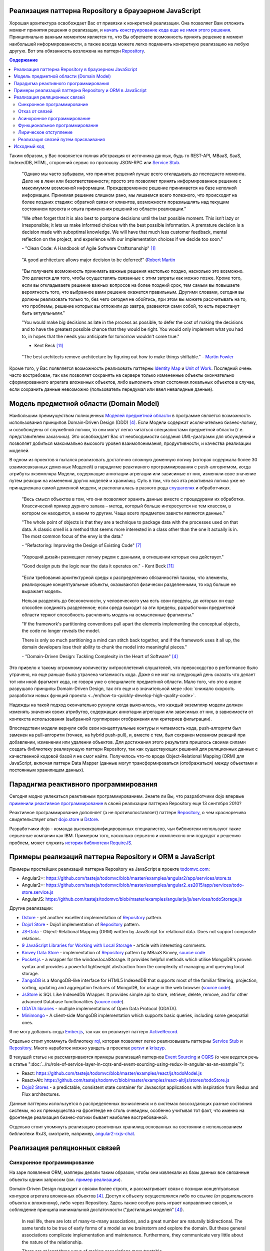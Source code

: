 
Реализация паттерна Repository в браузерном JavaScript
======================================================

.. post:: 06 Aug, 2017
   :language: ru
   :tags: Repository, ORM, JavaScript, Model, DDD
   :category:
   :author: Ivan Zakrevsky

Хорошая архитектура освобождает Вас от привязки к конкретной реализации.
Она позволяет Вам отложить момент принятия решения о реализации, и `начать конструирование кода еще не имея этого решения <Service Stub_>`__.
Принципиально важным моментом является то, что Вы обретаете возможность принять решение в момент наибольшей информированности, а также всегда можете легко подменить конкретную реализацию на любую другую.
Вот эта обязанность возложена на паттерн `Repository`_.


.. contents:: Содержание


Таким образом, у Вас появляется полная абстракция от источника данных, будь то REST-API, MBaaS, SaaS, IndexedDB, HTML, сторонний сервис по протоколу JSON-RPC или `Service Stub`_.

    "Однако мы часто забываем, что принятие решений лучше всего откладывать до последнего момента.
    Дело не в лени или безответственности;
    просто это позволяет принять информированное решение с максимумом возможной информации. 
    Преждевременное решение принимается на базе неполной информации.
    Принимая решение слишком рано, мы лишаемся всего полезного, что происходит на более поздних стадиях:
    обратной связи от клиентов, возможности поразмышлять над текущим состоянием проекта и опыта применения решений из области реализации."

    "We often forget that it is also best to postpone decisions until the last possible moment.
    This isn’t lazy or irresponsible; it lets us make informed choices with the best possible information.
    A premature decision is a decision made with suboptimal knowledge. We will have that
    much less customer feedback, mental reflection on the project, and experience with our
    implementation choices if we decide too soon."

    \- "Clean Code: A Handbook of Agile Software Craftsmanship" [#fnccode]_

..

    "A good architecture allows major decision to be deferred!" (`Robert Martin <https://youtu.be/Nltqi7ODZTM?t=19m40s>`__

.. "A good architecture allows you to defer critical decisions, it doesn’t force you to defer them. However, if you can defer them, it means you have lots of flexibility."
   \- "Clean Architecture" [#fnca]_

..

    "Вы получаете возможность принимать важные решения настолько поздно,
    насколько это возможно.
    Это делается для того, чтобы осуществлять связанные с этим
    затраты как можно позже.
    Кроме того, если вы откладываете решение важных вопросов на более
    поздний срок, тем самым вы повышаете вероятность того,
    что выбранное вами решение окажется правильным. Другими
    словами, сегодня вы должны реализовать только то, без чего сегодня не
    обойтись, при этом вы можете рассчитывать на то, что проблемы, решение
    которых вы отложили до завтра, развеются сами собой, то есть перестанут
    быть актуальными."

    "You would make big decisions as
    late in the process as possible, to defer the cost of making the decisions and to have
    the greatest possible chance that they would be right. You would only implement
    what you had to, in hopes that the needs you anticipate for tomorrow wouldn't come
    true."

    - Kent Beck [#fnxp]_

..

    "The best architects remove architecture by figuring out how to make things shiftable."
    - `Martin Fowler <https://youtu.be/VjKYO6DP3fo?t=17m59s>`__

Кроме того, у Вас появляется возможность реализовать паттерны `Identity Map`_ и `Unit of Work`_.
Последний очень часто востребован, так как позволяет сохранять на сервере только измененные объекты окончательно сформированного агрегата вложенных объектов, либо выполнить откат состояния локальных объектов в случае, если сохранить данные невозможно (пользователь передумал или ввел невалидные данные).


Модель предметной области (Domain Model)
========================================

Наибольшим преимуществом полноценных `Моделей предметной области <Domain Model_>`__ в программе является возможность использования принципов Domain-Driven Design (DDD) [#fnddd]_.
Если Модели содержат исключительно бизнес-логику, и освобождены от служебной логики, то они могут легко читаться специалистами предметной области (т.е. представителем заказчика).
Это освобождает Вас от необходимости создания UML-диаграмм для обсуждений и позволяет добиться максимально высокого уровня взаимопонимания, продуктивности, и качества реализации моделей.

В одном из проектов я пытался реализовать достаточно сложную доменную логику (которая содержала более 30 взаимосвязанных доменных Моделей) в парадигме реактивного программирования с push-алгоритмом, когда атрибуты экземпляра Модели, содержащие аннотации агрегации или зависимые от них, изменяли свое значение путем реакции на изменения других моделей и хранилищ.
Суть в том, что вся эта реактивная логика уже не принадлежала самой доменной модели, и располагалась в разного рода `слушателях <Observer_>`_ и обработчиках.

    "Весь смысл объектов в том, что они позволяют хранить данные вместе с процедурами их обработки.
    Классический пример дурного запаха – метод, который больше интересуется не тем классом, в котором он находится, а каким то другим.
    Чаще всего предметом зависти являются данные."

    "The whole point of objects is that they are a technique to package data with the processes used
    on that data. A classic smell is a method that seems more interested in a class other than the one
    it actually is in. The most common focus of the envy is the data."

    \- "Refactoring: Improving the Design of Existing Code" [#fnrefactoring]_

..

    "Хороший дизайн размещает логику рядом с данными, в отношении которых она действует."

    "Good design puts the logic near the data it operates on."
    - Kent Beck [#fnxp]_

..

    "Если требования архитектурной среды к распределению обязанностей таковы, что элементы, реализующие концептуальные объекты, оказываются физически разделенными, то код больше не выражает модель.

    Нельзя разделять до бесконечности, у человеческого ума есть свои пределы, до которых он еще способен соединять разделенное;
    если среда выходит за эти пределы, разработчики предметной области теряют способность расчленять модель на осмысленные фрагменты."

    "If the framework's partitioning conventions pull apart the elements implementing the
    conceptual objects, the code no longer reveals the model.

    There is only so much partitioning a mind can stitch back together, and if the framework uses 
    it all up, the domain developers lose their ability to chunk the model into meaningful pieces."

    \- "Domain-Driven Design: Tackling Complexity in the Heart of Software" [#fnddd]_

Это привело к такому огромному количеству хитросплетений слушателей, что превосходство в performance было утрачено, но еще раньше была утрачена читаемость кода.
Даже я не мог на следующий день сказать что делает тот или иной фрагмент кода, не говоря уже о специалисте предметной области.
Мало того, что это в корне разрушало принципы Domain-Driven Design, так это еще и в значительной мере :doc:`снижало скорость разработки новых функций проекта <../en/how-to-quickly-develop-high-quality-code>`.

Надежды на такой подход окончательно рухнули когда выяснилось, что каждый экземпляр модели должен изменять значения своих атрибутов, содержащих аннотации агрегации или зависимых от них, в зависимости от контекста использования (выбранной группировки отображения или критериев фильтрации).

Впоследствии модели вернули себе свои концептуальные контуры и читаемость кода, push-алгоритм был заменен на pull-алгоритм (точнее, на hybrid push-pull), и, вместе с тем, был сохранен механизм реакций при добавлении, изменении или удалении объектов.
Для достижения этого результата пришлось своими силами создать библиотеку реализующую паттерн Repository, так как существующих решений для реляционных данных с качественной кодовой базой я не смог найти.
Получилось что-то вроде Object-Relational Mapping (ORM) для JavaScript, включая паттерн Data Mapper (данные могут трансформироваться (отображаться) между объектами и постоянным хранилищем данных).


Парадигма реактивного программирования
======================================

Сегодня модно увлекаться реактивным программированием.
Знаете ли Вы, что разработчики dojo впервые `применили реактивное программирование <https://github.com/dojo/dojo/commit/4bd91a5939d4dbc8a43d673cc279bb3d39ed0895#diff-48ec1f2998cbe6d644df0c9abd32d9d0R35>`__ в своей реализации паттерна Repository еще 13 сентября 2010?

Реактивное программирование дополняет (а не противопоставляет) паттерн `Repository`_, о чем красноречиво свидетельствует опыт `dojo.store`_ и `Dstore`_.

Разработчики dojo - команда высококвалифицированных специалистов, чьи библиотеки используют такие серьезные компании как IBM.
Примером того, насколько серьезно и комплексно они подходят к решению проблем, может служить `история библиотеки RequireJS <http://requirejs.org/docs/history.html>`_.


Примеры реализаций паттерна Repository и ORM в JavaScript
=========================================================

Примеры простейших реализаций паттерна Repository на JavaScript в проекте `todomvc.com <http://todomvc.com/>`_:

- Angular2+: https://github.com/tastejs/todomvc/blob/master/examples/angular2/app/services/store.ts
- Angular2+: https://github.com/tastejs/todomvc/blob/master/examples/angular2_es2015/app/services/todo-store.service.js
- AngularJS: https://github.com/tastejs/todomvc/blob/master/examples/angularjs/js/services/todoStorage.js

Другие реализации:

- `Dstore <http://dstorejs.io/>`_ - \
  yet another excellent implementation of `Repository`_ pattern.
- `Dojo1 Store <https://dojotoolkit.org/reference-guide/1.10/dojo/store.html>`_ - \
  Dojo1 implementation of `Repository`_ pattern.
- `JS-Data <http://www.js-data.io/>`_ - \
  Object-Relational Mapping (ORM) written by JavaScript for relational data. Does not support composite relations.
- `9 JavaScript Libraries for Working with Local Storage <https://www.sitepoint.com/9-javascript-libraries-working-with-local-storage/>`_ - \
  article with interesting comments.
- `Kinvey Data Store <http://devcenter.kinvey.com/angular/guides/datastore>`_ - \
  implementation of `Repository`_ pattern by MBaaS Kinvey, `source code <https://github.com/Kinvey/js-sdk/tree/master/src/datastore/src>`__
- `Pocket.js <https://github.com/vincentracine/pocketjs>`_ - \
  a wrapper for the window.localStorage. It provides helpful methods which utilise MongoDB's proven syntax and provides a powerful lightweight abstraction from the complexity of managing and querying local storage.
- `ZangoDB <https://erikolson186.github.io/zangodb/>`_ is a MongoDB-like interface for HTML5 IndexedDB that supports most of the familiar filtering, projection, sorting, updating and aggregation features of MongoDB, for usage in the web browser (`source code <https://github.com/erikolson186/zangodb>`__).
- `JsStore <http://jsstore.net/>`_ is SQL Like IndexedDb Wrapper. It provides simple api to store, retrieve, delete, remove, and for other advanced Database functionalities (`source code <https://github.com/ujjwalguptaofficial/JsStore>`__).
- `ODATA libraries <https://www.odata.org/libraries/>`_ - multiple implementations of Open Data Protocol (ODATA).
- `Minimongo <https://github.com/mWater/minimongo>`_ - A client-side MongoDB implementation which supports basic queries, including some geospatial ones.

Я не могу добавить сюда `Ember.js <https://emberjs.com/>`_, так как он реализует паттерн `ActiveRecord`_.

Отдельно стоит упомянуть библиотеку `rql <https://github.com/persvr/rql>`__, которая позволяет легко реализовывать паттерны `Service Stub`_ и Repository_.
Много наработок можно увидеть в проектах `persvr <https://github.com/persvr>`_ и `kriszyp <https://github.com/kriszyp>`_.

В текущей статье не рассматриваются примеры реализаций паттернов `Event Sourcing`_ и CQRS_ (о чем ведется речь в статье ":doc:`../ru/role-of-service-layer-in-cqrs-and-event-sourcing-using-redux-in-angular-as-an-example`"):

- React: https://github.com/tastejs/todomvc/blob/master/examples/react/js/todoModel.js
- React+Alt: https://github.com/tastejs/todomvc/blob/master/examples/react-alt/js/stores/todoStore.js
- `Dojo2 Stores <https://github.com/dojo/stores>`_ - a predictable, consistent state container for Javascript applications with inspiration from Redux and Flux architectures.

Данные паттерны используется в распределенных вычислениях и в системах воссоздающих разные состояния системы, но их преимущества на фронтенде не столь очевидны, особенно учитывая тот факт, что именно на фронтенде реализация бизнес-логики бывает наиболее востребованной.

Отдельно стоит упомянуть реализацию реактивных хранилищ основанных на состоянии с использованием библиотеки RxJS, смотрите, например, `angular2-rxjs-chat <https://github.com/ng-book/angular2-rxjs-chat>`_.


Реализация реляционных связей
=============================


Синхронное программирование
---------------------------

На заре появления ORM, мапперы делали таким образом, чтобы они извлекали из базы данных все связанные объекты одним запросом (см. `пример реализации <https://bitbucket.org/emacsway/openorm/src/default/python/>`_).

Domain-Driven Design подходит к связям более строго, и рассматривает связи с позиции концептуальных контуров агрегата вложенных объектов [#fnddd]_.
Доступ к объекту осуществлялся либо по ссылке (от родительского объекта к вложеному), либо через Repository.
Здесь также особую роль играет направление связей, и соблюдение принципа минимальной достаточности ("дистиляция моделей" [#fnddd]_).

    In real life, there are lots of many-to-many associations, and a great number are naturally
    bidirectional. The same tends to be true of early forms of a model as we brainstorm and explore
    the domain. But these general associations complicate implementation and maintenance.
    Furthermore, they communicate very little about the nature of the relationship.

    There are at least three ways of making associations more tractable.

    1. Imposing a traversal direction
    2. Adding a qualifier, effectively reducing multiplicity
    3. Eliminating nonessential associations

    It is important to constrain relationships as much as possible. A bidirectional association means
    that both objects can be understood only together. When application requirements do not call for
    traversal in both directions, adding a traversal direction reduces interdependence and simplifies
    the design. Understanding the domain may reveal a natural directional bias.

    \- "Domain-Driven Design: Tackling Complexity in the Heart of Software" [#fnddd]_

..

    Minimalist design of associations helps simplify traversal and limit the explosion of relationships
    somewhat, but most business domains are so interconnected that we still end up tracing long,
    deep paths through object references. In a way, this tangle reflects the realities of the world,
    which seldom obliges us with sharp boundaries. It is a problem in a software design.

    \- "Domain-Driven Design: Tackling Complexity in the Heart of Software" [#fnddd]_

С появлением ORM, в синхронном программировании активно начали применяться ленивые вычисления для разрешения связей.
В Python для этого активно используются `Descriptors <https://docs.python.org/3/howto/descriptor.html>`__, а в Java - AOP и Cross-Cutting Concerns [#fnccode]_.

Ключевым моментом является освобождение Domain Model от логики доступа к источнику данных.
Это необходимо как из принципа чистоты архитектуры и проектных решений, чтобы снизить сопряжение (`Coupling`_), так и из принципа простоты тестирования.
Наибольших успехов позволяет достигнуть принцип Cross-Cutting Concerns, который полностью освобождает модель от служебной логики.

С появлением ОРМ, организация связей стала настолько легкой, что о ней перестали задумываться.
Там где требуются однонаправленные связи, разработчики с легкостью применяют двунаправленные связи.
Появились механизмы оптимизации выборки связанных объектов, которые неявно предзагружают все связанные объекты, что значительно сокращает количество обращений в базу данных.


Отказ от связей
---------------

Стоит упомянуть и другую распространенную точку зрения, которая гласит, что объект не должен отвечать за свои связи, а исключительное право на доступ к объекту должно принадлежать только Repository.
Такой точки зрения придерживаются некоторые уважаемые мною друзья.


Асинхронное программирование
----------------------------

Рост популярности асинхронных приложений заставил пересмотреть устоявшиеся представления о ленивой реализации связей.
Асинхронное обращение к каждой ленивой связи каждого объекта значительно усложняет ясность программного кода, и препятствует оптимизации.

Это привело к росту популярности объектно-ориентированных баз данных в асинхронном программировании, которые позволяют сохранять агрегаты целиком.
Все чаще REST-frameworks стали использоваться для передачи клиенту `агрегатов вложенных объектов <http://www.django-rest-framework.org/api-guide/serializers/#dealing-with-nested-objects>`_.

    To do anything with an object, you have to hold a reference to it. How do you get that reference?
    One way is to create the object, as the creation operation will return a reference to the new
    object. A second way is to traverse an association. You start with an object you already know and
    ask it for an associated object. Any object-oriented program is going to do a lot of this, and these
    links give object models much of their expressive power. But you have to get that first object.

    I actually encountered a project once in which the team was attempting, in an enthusiastic
    embrace of MODEL-DRIVEN DESIGN , to do all object access by creation or traversal! Their objects
    resided in an object database, and they reasoned that existing conceptual relationships would
    provide all necessary associations. They needed only to analyze them enough, making their entire
    domain model cohesive. This self-imposed limitation forced them to create just the kind of endless
    tangle that we have been trying to avert over the last few chapters, with careful implementation of
    ENTITIES and application of AGGREGATES . The team members didn't stick with this strategy long, but
    they never replaced it with another coherent approach. They cobbled together ad hoc solutions
    and became less ambitious.

    Few would even think of this approach, much less be tempted by it, because they store most oftheir objects in relational databases.
    This storage technology makes it natural to use the third way
    of getting a reference: Execute a query to find the object in a database based on its attributes, or
    find the constituents of an object and then reconstitute it.

    \- "Domain-Driven Design: Tackling Complexity in the Heart of Software" [#fnddd]_

Необходимость обхода агрегатов активизировала интерес к функциональному программированию, особенно в сочетании с парадигмой реактивного программирования.

Однако, решение одной проблемы порождало другую проблему.


Функциональное программирование
-------------------------------

Функциональное программирование сложнее использовать для объектов предметной области, так как его сложнее структурировать логически (особенно при отсутствии поддержки `множественной диспетчеризации <https://ru.wikipedia.org/wiki/%D0%9C%D1%83%D0%BB%D1%8C%D1%82%D0%B8%D0%BC%D0%B5%D1%82%D0%BE%D0%B4>`__), что зачастую приводит к появлению плохо читаемого кода, который выражает не то, "что" он делает, а то, "как" он делает непонятно что.

    If you wanted polymophism in C, you’d have to manage those pointers yourself;
    and that’s hard. If you wanted polymorphism in Lisp you’d have to manage those pointers yourself (pass them in as arguments to some higher level algorithm (which, by the way IS the Strategy pattern.))
    But in an OO language, those pointers are managed for you.
    The language takes care to initialize them, and marshal them, and call all the functions through them.

    ... There really is only one benefit to Polymorphism; but it’s a big one. It is the inversion of source code and run time dependencies.

    \- "OO vs FP" [#fnoovsop]_

..

    Все же мой опыт подсказывает
    мне, что стоимость изменений увеличивается в большей степени в случае,
    если вы не используете объекты, чем в случае, если вы основываете
    свой проект на объектно-ориентированном подходе.

    However, my experience is that the cost of change rises
    more steeply without objects than with objects.
    - Kent Beck [#fnxp]_

А между тем, неясность намерений и целей автора - это ключевая проблема при чтении чужого кода.

    Шестимесячное исследование, проведенное в IBM, показало, что программисты,
    отвечавшие за сопровождение программы, "чаще всего говорили, что
    труднее всего было понять цель автора кода" (Fjelstad and Hamlen, 1979).

    A six-month study
    conducted by IBM found that maintenance programmers "most
    often said that understanding the original programmer's intent was
    the most difficult problem" (Fjelstad and Hamlen 1979).

    \- "Code Complete" [#fncodec]_

Как упоминалось в статье ":doc:`../en/how-to-quickly-develop-high-quality-code`", в процессе конструирования кода разработчик 91% времени читает код, и только 9% времени он вводит символы с клавиатуры.
А это значит, что плохо читаемый код на 91% влияет на темпы разработки.

Также такой подход разрушает все выгоды использования Domain-Driven Design, и разделяет элементы, реализующие концептуальные объекты, которые оказываются физически разделенными, что приводит к появлению кода, который больше не выражает модель.

Все `это способствовало появлению <https://groups.google.com/d/msg/reactjs/jbh50-GJxpg/82CHQKeaG54J>`__ в сообществе ReactJS таких библиотек как:

- `Normalizr <https://github.com/paularmstrong/normalizr>`_ - \
  Normalizes (decomposes) nested JSON according to a schema.
- `Denormalizr <https://github.com/gpbl/denormalizr>`_ - \
  Denormalize data normalized with normalizr.


Лирическое отступление
----------------------

Несмотря на то, что приемы функционального программирования часто используются совместно с парадигмой реактивного программирования, в своей сути эти парадигмы не всегда сочетаемы в каноническом виде в веб-разработке.

Это потому, что реактивное программирование основано на распространении изменений, т.е. подразумевает наличие переменных и присваивания.

    Это означает, что должна существовать возможность легко выражать статические и динамические потоки данных, а также то, что нижележащая модель исполнения должна автоматически распространять изменения благодаря потоку данных.

    К примеру, в императивном программировании присваивание a := b + c будет означать, что переменной a будет присвоен результат выполнения операции b + c, используя текущие (на момент вычисления) значения переменных.
    Позже значения переменных b и c могут быть изменены без какого-либо влияния на значение переменной a.
    В реактивном же программировании значение a будет автоматически пересчитано, основываясь на новых значениях.

    ... К примеру, в MVC архитектуре с помощью реактивного программирования можно реализовать автоматическое отражение изменений из Model в View и наоборот из View в Model.

    This means that it becomes possible to express static (e.g. arrays) or dynamic (e.g. event emitters) data streams with ease via the employed programming language(s), and that an inferred dependency within the associated execution model exists, which facilitates the automatic propagation of the change involved with data flow.

    For example, in an imperative programming setting, ``a := b + c`` would mean that ``a`` is being assigned the result of ``b + c`` in the instant the expression is evaluated, and later, the values of ``b`` and/or ``c`` can be changed with no effect on the value of ``a``.
    However, in reactive programming, the value of ``a`` is automatically updated whenever the values of ``b`` and/or ``c`` change;
    without the program having to re-execute the sentence ``a := b + c`` to determine the presently assigned value of ``a``.

    ... For example, in an model–view–controller (MVC) architecture, reactive programming can facilitate changes in an underlying model that automatically are reflected in an associated view, and contrarily.

    \- "`Reactive programming <https://en.wikipedia.org/wiki/Reactive_programming>`__", wikipedia

Именно поэтому парадигма реактивного программирования `может сочетаться с различными парадигмами <https://en.wikipedia.org/wiki/Reactive_programming#Approaches>`__, императивной, объектно-ориентированной и функциональной.

Однако, вся суть вопроса заключается в том, что в каноническом виде функциональное программирование не имеет переменных (от слова "переменчивость", изменяемость). т.е. изменяемого состояния:

    A true functional programming language has no assignment operator.
    You cannot change the state of a variable.
    Indeed, the word “variable” is a misnomer in a functional language because you cannot vary them.

    ...The overriding difference between a functional language and a non-functional language is that functional languages don’t have assignment statements.

    ... The point is that a functional language imposes some kind of ceremony or discipline on changes of state. You have to jump through the right hoops in order to do it.

    And so, for the most part, you don’t.

    \- "OO vs FP" [#fnoovsop]_

Поэтому, использование подходов функционального программирования не делает программу функциональной до тех пор, пока программа имеет изменяемое состояние, - это просто процедурное программирование.
А если это так, то отказ от Domain-Driven Design просто отнимает превосходства обоих подходов (ни полиморфизма объектно-ориентированного программирования, ни неизменяемости функционального программирования), объединяя все худшее, подобно объектам-гибридам [#fnccode]_, так и не делая программу по настоящему функциональной.

    Гибриды

    Вся эта неразбериха иногда приводит к появлению гибридных структур — 
    наполовину объектов, наполовину структур данных. Гибриды содержат как функции
    для выполнения важных операций, так и открытые переменные или открытые
    методы чтения/записи, которые во всех отношениях делают приватные 
    переменные открытыми. Другим внешним функциям предлагается использовать эти 
    переменные так, как в процедурных программах используются структуры данных
    (иногда это называется "функциональной завистью" (Feature Envy) — из "Refactoring" [#fnrefactoring]_).
    Подобные гибриды усложняют как добавление новых функций, так и новых
    структур данных. Они объединяют все худшее из обеих категорий. Не 
    используйте гибриды. Они являются признаком сумбурного проектирования, авторы
    которого не уверены (или еще хуже, не знают), что они собираются защищать:
    функции или типы.

    Hybrids

    This confusion sometimes leads to unfortunate hybrid structures that are half object and
    half data structure. They have functions that do significant things, and they also have either
    public variables or public accessors and mutators that, for all intents and purposes, make
    the private variables public, tempting other external functions to use those variables the
    way a procedural program would use a data structure (this is sometimes called Feature Envy from "Refactoring" [#fnrefactoring]_).
    Such hybrids make it hard to add new functions but also make it hard to add new data
    structures. They are the worst of both worlds. Avoid creating them. They are indicative of a
    muddled design whose authors are unsure of—or worse, ignorant of—whether they need
    protection from functions or types.

    \- "Clean Code: A Handbook of Agile Software Craftsmanship" [#fnccode]_

Каноническое функциональное программирование не имеет состояния, и поэтому идеально подходит для распределенных вычислений и обработки потоков данных.

    The benefit of not using assignment statements should be obvious.
    You can’t have concurrent update problems if you never update anything.

    Since functional programming languages do not have assignment statements, programs written in those languages don’t change the state of very many variables.
    Mutation is reserved for very specific sections of the system that can tolerate the high ceremony required.
    Those sections are inherently safe from multiple threads and multiple cores.

    The bottom line is that functional programs are much safer in multiprocessing and multiprocessor environments.

    \- "OO vs FP" [#fnoovsop]_

Но значит ли это то, что парадигма объектно-ориентированного программирования противостоит парадигме функционального программирования?

Несмотря на то, что парадигма ООП традиционно считается разновидностью императивной парадигмы, т.е. основанной на состоянии программы, Robert C. Martin делает поразительный вывод - так как объекты предоставляют свой интерфейс, т.е. поведение, и скрывают свое состояние, то они не противоречат парадигме функционального программирования.

    "Objects are not data structures.
    Objects may use data structures; but the manner in which those data structures are used or contained is hidden.
    This is why data fields are private.
    From the outside looking in you cannot see any state.
    All you can see are functions.
    Therefore Objects are about functions not about state."

    \- "OO vs FP" [#fnoovsop]_

Поэтому некоторые классические функциональные языки программирования имеют поддержку ООП:

- `Enhanced Implementation of Emacs Interpreted Objects <https://www.gnu.org/software/emacs/manual/html_mono/eieio.html>`_
- `Common Lisp Object System <https://en.wikipedia.org/wiki/Common_Lisp_Object_System>`_

    Are these two disciplines mutually exclusive?
    Can you have a language that imposes discipline on both assignment and pointers to functions?
    Of course you can.
    These two things don’t have anything to do with each other.
    And that means that OO and FP are not mutually exclusive at all.
    It means that you can write OO-Functional programs.

    It also means that all the design principles, and design patterns, used by OO programmers can be used by functional programmers if they care to accept the discipline that OO imposes on their pointers to functions.

    \- "OO vs FP" [#fnoovsop]_

Разумеется, объекты в функциональном программировании `должны быть неизменяемым <https://youtu.be/7Zlp9rKHGD4?t=50m>`__.

Эмулировать объекты можно даже в функциональных языках программирования с помощью замыканий, см. статью "`Function As Object <https://martinfowler.com/bliki/FunctionAsObject.html>`_" by Martin Fowler.
Тут нельзя обойти вниманием замечательную книгу "`Functional Programming for the Object-Oriented Programmer <https://leanpub.com/fp-oo>`_" by Brian Marick.

Давайте вспомним главу "Chapter 6. Working Classes: 6.1. Class Foundations: Abstract Data Types (ADTs): Handling Multiple Instances of Data with ADTs in Non-Object-Oriented Environments" книги "Code Complete" [#fncodec]_.

    Абстрактный тип данных (АТД) — это набор, включающий данные и выполняемые над ними операции.

    An abstract data type is a collection of data and operations that work on that data.

    \- "Code Complete" [#fncodec]_

..

    Абстрактные типы данных лежат в основе концепции классов.

    Abstract data types form the foundation for the concept of classes.

    \- "Code Complete" [#fncodec]_

..

    Размышление в первую очередь об АТД (Абстрактный Тип Данных) и только во вторую о классах является примером программирования с использованием языка в отличии от программирования на языке.

    Thinking about ADTs first and classes second is an example of programming into a language vs. programming in one.

    \- "Code Complete" [#fncodec]_

Я не буду переписывать сюда достоинства АТД, их можно прочитать в указанной главе этой книги.

Но ведь изначально вопрос состоял в том, стоит ли отказываться от АТД в объектно-ориентированном языке при проектировании объектов предметной области в пользу "`Anemic Domain Model`_", и стоит ли приносить в жертву все выгоды Domain-Driven Design в угоду удобства конкретной реализации обработки связей?
Смотрите так же статью ":doc:`../ru/anemic-domain-model`".

Объектно-ориентированная `модель полиморфизма осуществляет одну важную вещь - внедрение зависимостей <https://youtu.be/TMuno5RZNeE?t=33m30s>`__.
При отказе от объектно-ориентированной модели, вопрос внедрения зависимостей остается открытым.

    The bottom, bottom line here is simply this.
    OO programming is good, when you know what it is.
    Functional programming is good when you know what it is.
    And functional OO programming is also good once you know what it is.

    \- "OO vs FP" [#fnoovsop]_


Реализация связей путем присваивания
------------------------------------

Хотя агрегат не совместим со связями типа Many-To-Many и перекрестными иерархиями связей, все-же он может ссылаться на корень другого агрегата:

    Objects within the AGGREGATE can hold references to other AGGREGATE roots.

    \- "Domain-Driven Design: Tackling Complexity in the Heart of Software" [#fnddd]_ by Eric Evans

..

    Since one Aggregate instance can reference other Aggregate instances, can the associations be navigated deeply, modifying various objects along the way?

    \- "Implementing Domain-Driven Design" [#fniddd]_ by Vaughn Vernon

..

    When designing Aggregates, we may desire a compositional structure that allows for traversal through deep object graphs, but that is not the motivation of the pattern. [Evans] states that one Aggregate may hold references to the Root of other Aggregates. However, we must keep in mind that this does not place the referenced Aggregate inside the consistency boundary of the one referencing it. The reference does not cause the formation of just one whole Aggregate. There are still two (or more), as shown in Figure 10.5.

    \- "Implementing Domain-Driven Design" [#fniddd]_ by Vaughn Vernon

..

    Having an Application Service resolve dependencies frees the Aggregate from relying on either a Repository or a Domain Service. However, for very complex and domain-specific dependency resolutions, passing a Domain Service into an Aggregate command method can be the best way to go. The Aggregate can then double-dispatch to the Domain Service to resolve references. Again, in whatever way one Aggregate gains access to others, referencing multiple Aggregates in one request does not give license to cause modification on two or more of them.

    \- "Implementing Domain-Driven Design" [#fniddd]_ by Vaughn Vernon

Принцип физического присваивания связанных объектов `реализован также и в библиотеке js-data <http://www.js-data.io/v3.0/docs/relations#section-eagerly-loading-relations>`__.

В нашей библиотеке мы предусмотрели как возможность декомпозиции агрегатов вложенных объектов, так и возможность их композиции из плоских данных в Repositories.
Причем, агрегат всегда сохраняет актуальное состояние, и при добавлении, изменении, удалении объекта в Repository, изменения автоматически отображаются в структурах соответствующих агрегатов.
Библиотека реализует это поведение как в парадигме Реактивного программирования, так и в парадигме Событийно-ориентированного программирования (на выбор).

Существует также возможность формировать двусторонние связи.
Но, несмотря на то, что современные интерпретаторы легко чистят мусор с кольцевыми ссылками, с концептуальной точки зрения лучше когда вложенные объекты не осведомлены о своем родителе, если на то нет веских оснований.

Таким образом, для реализации связей объекту совершенно не требуется никакая служебная логика доступа к данным, что поддерживает нулевое сопряжение (`Coupling`_) и образует кристально чистые доменные модели.
Это значит, что доменные модели могут быть инстанцией "класса" Object.

Я также учел точку зрения, что доменная модель не должна отвечать за связи.
Поэтому предусмотрена возможность легкого доступа к любому объекту через его Repository.


Исходный код
============

* Edge (unstable) repo - https://github.com/emacsway/store
* Canonical repo - https://github.com/joor/store-js-external

This article in English ":doc:`../en/javascript-and-repository-pattern`".


.. rubric:: Footnotes

.. [#fnccode] "`Clean Code: A Handbook of Agile Software Craftsmanship`_" by `Robert C. Martin`_
.. [#fncodec] "`Code Complete`_" Steve McConnell
.. [#fnpoeaa] "`Patterns of Enterprise Application Architecture`_" by `Martin Fowler`_, David Rice, Matthew Foemmel, Edward Hieatt, Robert Mee, Randy Stafford
.. [#fnddd] "Domain-Driven Design: Tackling Complexity in the Heart of Software" by Eric Evans
.. [#fniddd] "Implementing Domain-Driven Design" by Vaughn Vernon
.. [#fngof] "Design Patterns Elements of Reusable Object-Oriented Software" by Erich Gamma, Richard Helm, Ralph Johnson, John Vlissides, 1994
.. [#fnrefactoring] "`Refactoring: Improving the Design of Existing Code`_" by `Martin Fowler`_, Kent Beck, John Brant, William Opdyke, Don Roberts
.. [#fnoovsop] "`OO vs FP`_" by Robert C. Martin
.. [#fnca] "`Clean Architecture`_" by Robert C. Martin
.. [#fntca] "`The Clean Architecture`_" by Robert C. Martin
.. [#fnxp] "`Extreme Programming Explained`_" by Kent Beck


.. update:: 26 May, 2018


.. _Clean Code\: A Handbook of Agile Software Craftsmanship: http://www.informit.com/store/clean-code-a-handbook-of-agile-software-craftsmanship-9780132350884
.. _Code Complete: http://www.informit.com/store/code-complete-9780735619678
.. _Robert C. Martin: http://informit.com/martinseries
.. _Patterns of Enterprise Application Architecture: https://www.martinfowler.com/books/eaa.html
.. _Refactoring\: Improving the Design of Existing Code: https://martinfowler.com/books/refactoring.html
.. _Martin Fowler: https://martinfowler.com/aboutMe.html
.. _Extreme Programming Explained: http://www.informit.com/store/extreme-programming-explained-embrace-change-9780321278654
.. _OO vs FP: http://blog.cleancoder.com/uncle-bob/2014/11/24/FPvsOO.html
.. _Clean Architecture: https://8thlight.com/blog/uncle-bob/2011/11/22/Clean-Architecture.html
.. _The Clean Architecture: https://8thlight.com/blog/uncle-bob/2012/08/13/the-clean-architecture.html

.. _ActiveRecord: http://www.martinfowler.com/eaaCatalog/activeRecord.html
.. _Domain Model: http://martinfowler.com/eaaCatalog/domainModel.html
.. _Identity Map: http://martinfowler.com/eaaCatalog/identityMap.html
.. _Query Object: http://martinfowler.com/eaaCatalog/queryObject.html
.. _Repository: http://martinfowler.com/eaaCatalog/repository.html
.. _Service Stub: http://martinfowler.com/eaaCatalog/serviceStub.html
.. _Unit of Work: http://martinfowler.com/eaaCatalog/unitOfWork.html
.. _Anemic Domain Model: http://www.martinfowler.com/bliki/AnemicDomainModel.html
.. _Event Sourcing: https://martinfowler.com/eaaDev/EventSourcing.html
.. _CQRS: https://martinfowler.com/bliki/CQRS.html

.. _Coupling: http://wiki.c2.com/?CouplingAndCohesion
.. _Cohesion: http://wiki.c2.com/?CouplingAndCohesion
.. _Observer: https://en.wikipedia.org/wiki/Observer_pattern
.. _Reactive Programming: https://en.wikipedia.org/wiki/Reactive_programming
.. _dojo.store: https://dojotoolkit.org/reference-guide/1.10/dojo/store.html
.. _Dstore: http://dstorejs.io/
